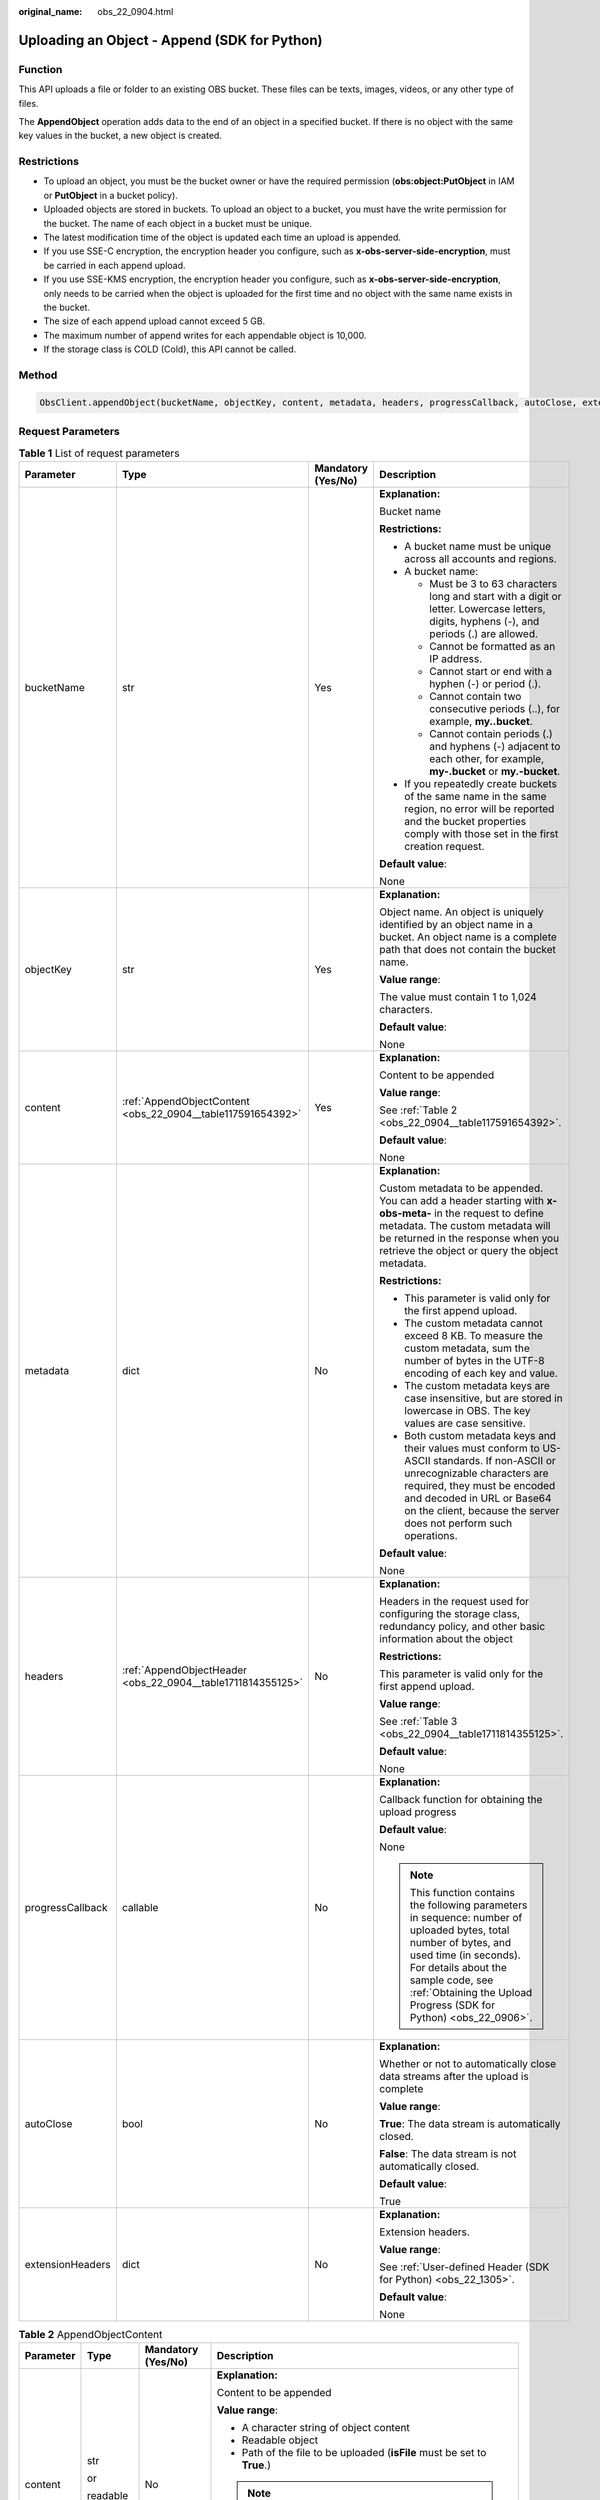 :original_name: obs_22_0904.html

.. _obs_22_0904:

Uploading an Object - Append (SDK for Python)
=============================================

Function
--------

This API uploads a file or folder to an existing OBS bucket. These files can be texts, images, videos, or any other type of files.

The **AppendObject** operation adds data to the end of an object in a specified bucket. If there is no object with the same key values in the bucket, a new object is created.

Restrictions
------------

-  To upload an object, you must be the bucket owner or have the required permission (**obs:object:PutObject** in IAM or **PutObject** in a bucket policy).
-  Uploaded objects are stored in buckets. To upload an object to a bucket, you must have the write permission for the bucket. The name of each object in a bucket must be unique.
-  The latest modification time of the object is updated each time an upload is appended.
-  If you use SSE-C encryption, the encryption header you configure, such as **x-obs-server-side-encryption**, must be carried in each append upload.
-  If you use SSE-KMS encryption, the encryption header you configure, such as **x-obs-server-side-encryption**, only needs to be carried when the object is uploaded for the first time and no object with the same name exists in the bucket.
-  The size of each append upload cannot exceed 5 GB.
-  The maximum number of append writes for each appendable object is 10,000.
-  If the storage class is COLD (Cold), this API cannot be called.

Method
------

.. code-block::

   ObsClient.appendObject(bucketName, objectKey, content, metadata, headers, progressCallback, autoClose, extensionHeaders)

Request Parameters
------------------

.. table:: **Table 1** List of request parameters

   +------------------+-------------------------------------------------------------+--------------------+-----------------------------------------------------------------------------------------------------------------------------------------------------------------------------------------------------------------------------------------------------------------+
   | Parameter        | Type                                                        | Mandatory (Yes/No) | Description                                                                                                                                                                                                                                                     |
   +==================+=============================================================+====================+=================================================================================================================================================================================================================================================================+
   | bucketName       | str                                                         | Yes                | **Explanation:**                                                                                                                                                                                                                                                |
   |                  |                                                             |                    |                                                                                                                                                                                                                                                                 |
   |                  |                                                             |                    | Bucket name                                                                                                                                                                                                                                                     |
   |                  |                                                             |                    |                                                                                                                                                                                                                                                                 |
   |                  |                                                             |                    | **Restrictions:**                                                                                                                                                                                                                                               |
   |                  |                                                             |                    |                                                                                                                                                                                                                                                                 |
   |                  |                                                             |                    | -  A bucket name must be unique across all accounts and regions.                                                                                                                                                                                                |
   |                  |                                                             |                    | -  A bucket name:                                                                                                                                                                                                                                               |
   |                  |                                                             |                    |                                                                                                                                                                                                                                                                 |
   |                  |                                                             |                    |    -  Must be 3 to 63 characters long and start with a digit or letter. Lowercase letters, digits, hyphens (-), and periods (.) are allowed.                                                                                                                    |
   |                  |                                                             |                    |    -  Cannot be formatted as an IP address.                                                                                                                                                                                                                     |
   |                  |                                                             |                    |    -  Cannot start or end with a hyphen (-) or period (.).                                                                                                                                                                                                      |
   |                  |                                                             |                    |    -  Cannot contain two consecutive periods (..), for example, **my..bucket**.                                                                                                                                                                                 |
   |                  |                                                             |                    |    -  Cannot contain periods (.) and hyphens (-) adjacent to each other, for example, **my-.bucket** or **my.-bucket**.                                                                                                                                         |
   |                  |                                                             |                    |                                                                                                                                                                                                                                                                 |
   |                  |                                                             |                    | -  If you repeatedly create buckets of the same name in the same region, no error will be reported and the bucket properties comply with those set in the first creation request.                                                                               |
   |                  |                                                             |                    |                                                                                                                                                                                                                                                                 |
   |                  |                                                             |                    | **Default value**:                                                                                                                                                                                                                                              |
   |                  |                                                             |                    |                                                                                                                                                                                                                                                                 |
   |                  |                                                             |                    | None                                                                                                                                                                                                                                                            |
   +------------------+-------------------------------------------------------------+--------------------+-----------------------------------------------------------------------------------------------------------------------------------------------------------------------------------------------------------------------------------------------------------------+
   | objectKey        | str                                                         | Yes                | **Explanation:**                                                                                                                                                                                                                                                |
   |                  |                                                             |                    |                                                                                                                                                                                                                                                                 |
   |                  |                                                             |                    | Object name. An object is uniquely identified by an object name in a bucket. An object name is a complete path that does not contain the bucket name.                                                                                                           |
   |                  |                                                             |                    |                                                                                                                                                                                                                                                                 |
   |                  |                                                             |                    | **Value range**:                                                                                                                                                                                                                                                |
   |                  |                                                             |                    |                                                                                                                                                                                                                                                                 |
   |                  |                                                             |                    | The value must contain 1 to 1,024 characters.                                                                                                                                                                                                                   |
   |                  |                                                             |                    |                                                                                                                                                                                                                                                                 |
   |                  |                                                             |                    | **Default value**:                                                                                                                                                                                                                                              |
   |                  |                                                             |                    |                                                                                                                                                                                                                                                                 |
   |                  |                                                             |                    | None                                                                                                                                                                                                                                                            |
   +------------------+-------------------------------------------------------------+--------------------+-----------------------------------------------------------------------------------------------------------------------------------------------------------------------------------------------------------------------------------------------------------------+
   | content          | :ref:`AppendObjectContent <obs_22_0904__table117591654392>` | Yes                | **Explanation:**                                                                                                                                                                                                                                                |
   |                  |                                                             |                    |                                                                                                                                                                                                                                                                 |
   |                  |                                                             |                    | Content to be appended                                                                                                                                                                                                                                          |
   |                  |                                                             |                    |                                                                                                                                                                                                                                                                 |
   |                  |                                                             |                    | **Value range**:                                                                                                                                                                                                                                                |
   |                  |                                                             |                    |                                                                                                                                                                                                                                                                 |
   |                  |                                                             |                    | See :ref:`Table 2 <obs_22_0904__table117591654392>`.                                                                                                                                                                                                            |
   |                  |                                                             |                    |                                                                                                                                                                                                                                                                 |
   |                  |                                                             |                    | **Default value**:                                                                                                                                                                                                                                              |
   |                  |                                                             |                    |                                                                                                                                                                                                                                                                 |
   |                  |                                                             |                    | None                                                                                                                                                                                                                                                            |
   +------------------+-------------------------------------------------------------+--------------------+-----------------------------------------------------------------------------------------------------------------------------------------------------------------------------------------------------------------------------------------------------------------+
   | metadata         | dict                                                        | No                 | **Explanation:**                                                                                                                                                                                                                                                |
   |                  |                                                             |                    |                                                                                                                                                                                                                                                                 |
   |                  |                                                             |                    | Custom metadata to be appended. You can add a header starting with **x-obs-meta-** in the request to define metadata. The custom metadata will be returned in the response when you retrieve the object or query the object metadata.                           |
   |                  |                                                             |                    |                                                                                                                                                                                                                                                                 |
   |                  |                                                             |                    | **Restrictions:**                                                                                                                                                                                                                                               |
   |                  |                                                             |                    |                                                                                                                                                                                                                                                                 |
   |                  |                                                             |                    | -  This parameter is valid only for the first append upload.                                                                                                                                                                                                    |
   |                  |                                                             |                    | -  The custom metadata cannot exceed 8 KB. To measure the custom metadata, sum the number of bytes in the UTF-8 encoding of each key and value.                                                                                                                 |
   |                  |                                                             |                    | -  The custom metadata keys are case insensitive, but are stored in lowercase in OBS. The key values are case sensitive.                                                                                                                                        |
   |                  |                                                             |                    | -  Both custom metadata keys and their values must conform to US-ASCII standards. If non-ASCII or unrecognizable characters are required, they must be encoded and decoded in URL or Base64 on the client, because the server does not perform such operations. |
   |                  |                                                             |                    |                                                                                                                                                                                                                                                                 |
   |                  |                                                             |                    | **Default value**:                                                                                                                                                                                                                                              |
   |                  |                                                             |                    |                                                                                                                                                                                                                                                                 |
   |                  |                                                             |                    | None                                                                                                                                                                                                                                                            |
   +------------------+-------------------------------------------------------------+--------------------+-----------------------------------------------------------------------------------------------------------------------------------------------------------------------------------------------------------------------------------------------------------------+
   | headers          | :ref:`AppendObjectHeader <obs_22_0904__table1711814355125>` | No                 | **Explanation:**                                                                                                                                                                                                                                                |
   |                  |                                                             |                    |                                                                                                                                                                                                                                                                 |
   |                  |                                                             |                    | Headers in the request used for configuring the storage class, redundancy policy, and other basic information about the object                                                                                                                                  |
   |                  |                                                             |                    |                                                                                                                                                                                                                                                                 |
   |                  |                                                             |                    | **Restrictions:**                                                                                                                                                                                                                                               |
   |                  |                                                             |                    |                                                                                                                                                                                                                                                                 |
   |                  |                                                             |                    | This parameter is valid only for the first append upload.                                                                                                                                                                                                       |
   |                  |                                                             |                    |                                                                                                                                                                                                                                                                 |
   |                  |                                                             |                    | **Value range**:                                                                                                                                                                                                                                                |
   |                  |                                                             |                    |                                                                                                                                                                                                                                                                 |
   |                  |                                                             |                    | See :ref:`Table 3 <obs_22_0904__table1711814355125>`.                                                                                                                                                                                                           |
   |                  |                                                             |                    |                                                                                                                                                                                                                                                                 |
   |                  |                                                             |                    | **Default value**:                                                                                                                                                                                                                                              |
   |                  |                                                             |                    |                                                                                                                                                                                                                                                                 |
   |                  |                                                             |                    | None                                                                                                                                                                                                                                                            |
   +------------------+-------------------------------------------------------------+--------------------+-----------------------------------------------------------------------------------------------------------------------------------------------------------------------------------------------------------------------------------------------------------------+
   | progressCallback | callable                                                    | No                 | **Explanation:**                                                                                                                                                                                                                                                |
   |                  |                                                             |                    |                                                                                                                                                                                                                                                                 |
   |                  |                                                             |                    | Callback function for obtaining the upload progress                                                                                                                                                                                                             |
   |                  |                                                             |                    |                                                                                                                                                                                                                                                                 |
   |                  |                                                             |                    | **Default value**:                                                                                                                                                                                                                                              |
   |                  |                                                             |                    |                                                                                                                                                                                                                                                                 |
   |                  |                                                             |                    | None                                                                                                                                                                                                                                                            |
   |                  |                                                             |                    |                                                                                                                                                                                                                                                                 |
   |                  |                                                             |                    | .. note::                                                                                                                                                                                                                                                       |
   |                  |                                                             |                    |                                                                                                                                                                                                                                                                 |
   |                  |                                                             |                    |    This function contains the following parameters in sequence: number of uploaded bytes, total number of bytes, and used time (in seconds). For details about the sample code, see :ref:`Obtaining the Upload Progress (SDK for Python) <obs_22_0906>`.        |
   +------------------+-------------------------------------------------------------+--------------------+-----------------------------------------------------------------------------------------------------------------------------------------------------------------------------------------------------------------------------------------------------------------+
   | autoClose        | bool                                                        | No                 | **Explanation:**                                                                                                                                                                                                                                                |
   |                  |                                                             |                    |                                                                                                                                                                                                                                                                 |
   |                  |                                                             |                    | Whether or not to automatically close data streams after the upload is complete                                                                                                                                                                                 |
   |                  |                                                             |                    |                                                                                                                                                                                                                                                                 |
   |                  |                                                             |                    | **Value range**:                                                                                                                                                                                                                                                |
   |                  |                                                             |                    |                                                                                                                                                                                                                                                                 |
   |                  |                                                             |                    | **True**: The data stream is automatically closed.                                                                                                                                                                                                              |
   |                  |                                                             |                    |                                                                                                                                                                                                                                                                 |
   |                  |                                                             |                    | **False**: The data stream is not automatically closed.                                                                                                                                                                                                         |
   |                  |                                                             |                    |                                                                                                                                                                                                                                                                 |
   |                  |                                                             |                    | **Default value**:                                                                                                                                                                                                                                              |
   |                  |                                                             |                    |                                                                                                                                                                                                                                                                 |
   |                  |                                                             |                    | True                                                                                                                                                                                                                                                            |
   +------------------+-------------------------------------------------------------+--------------------+-----------------------------------------------------------------------------------------------------------------------------------------------------------------------------------------------------------------------------------------------------------------+
   | extensionHeaders | dict                                                        | No                 | **Explanation:**                                                                                                                                                                                                                                                |
   |                  |                                                             |                    |                                                                                                                                                                                                                                                                 |
   |                  |                                                             |                    | Extension headers.                                                                                                                                                                                                                                              |
   |                  |                                                             |                    |                                                                                                                                                                                                                                                                 |
   |                  |                                                             |                    | **Value range**:                                                                                                                                                                                                                                                |
   |                  |                                                             |                    |                                                                                                                                                                                                                                                                 |
   |                  |                                                             |                    | See :ref:`User-defined Header (SDK for Python) <obs_22_1305>`.                                                                                                                                                                                                  |
   |                  |                                                             |                    |                                                                                                                                                                                                                                                                 |
   |                  |                                                             |                    | **Default value**:                                                                                                                                                                                                                                              |
   |                  |                                                             |                    |                                                                                                                                                                                                                                                                 |
   |                  |                                                             |                    | None                                                                                                                                                                                                                                                            |
   +------------------+-------------------------------------------------------------+--------------------+-----------------------------------------------------------------------------------------------------------------------------------------------------------------------------------------------------------------------------------------------------------------+

.. _obs_22_0904__table117591654392:

.. table:: **Table 2** AppendObjectContent

   +-----------------+-----------------+--------------------+---------------------------------------------------------------------------------------------------------------------------------------------------------------------------------------------------------------------------------------------------------------------------------------------------+
   | Parameter       | Type            | Mandatory (Yes/No) | Description                                                                                                                                                                                                                                                                                       |
   +=================+=================+====================+===================================================================================================================================================================================================================================================================================================+
   | content         | str             | No                 | **Explanation:**                                                                                                                                                                                                                                                                                  |
   |                 |                 |                    |                                                                                                                                                                                                                                                                                                   |
   |                 | or              |                    | Content to be appended                                                                                                                                                                                                                                                                            |
   |                 |                 |                    |                                                                                                                                                                                                                                                                                                   |
   |                 | readable object |                    | **Value range**:                                                                                                                                                                                                                                                                                  |
   |                 |                 |                    |                                                                                                                                                                                                                                                                                                   |
   |                 |                 |                    | -  A character string of object content                                                                                                                                                                                                                                                           |
   |                 |                 |                    | -  Readable object                                                                                                                                                                                                                                                                                |
   |                 |                 |                    | -  Path of the file to be uploaded (**isFile** must be set to **True**.)                                                                                                                                                                                                                          |
   |                 |                 |                    |                                                                                                                                                                                                                                                                                                   |
   |                 |                 |                    | .. note::                                                                                                                                                                                                                                                                                         |
   |                 |                 |                    |                                                                                                                                                                                                                                                                                                   |
   |                 |                 |                    |    If **content** is a readable object that contains the **read** attribute, data can be read from **content**. Otherwise, the object content is a character string.                                                                                                                              |
   |                 |                 |                    |                                                                                                                                                                                                                                                                                                   |
   |                 |                 |                    | **Default value**:                                                                                                                                                                                                                                                                                |
   |                 |                 |                    |                                                                                                                                                                                                                                                                                                   |
   |                 |                 |                    | None                                                                                                                                                                                                                                                                                              |
   +-----------------+-----------------+--------------------+---------------------------------------------------------------------------------------------------------------------------------------------------------------------------------------------------------------------------------------------------------------------------------------------------+
   | position        | int             | Yes                | **Explanation:**                                                                                                                                                                                                                                                                                  |
   |                 |                 |                    |                                                                                                                                                                                                                                                                                                   |
   |                 | or              |                    | Position where the object data is appended                                                                                                                                                                                                                                                        |
   |                 |                 |                    |                                                                                                                                                                                                                                                                                                   |
   |                 | str             |                    | **Restrictions:**                                                                                                                                                                                                                                                                                 |
   |                 |                 |                    |                                                                                                                                                                                                                                                                                                   |
   |                 |                 |                    | For an object to be appended, the value of **position** must be set to **0** when the object is uploaded for the first time. For the second append upload, the value of **position** should be set to the value of **nextPosition** returned in the response when the first upload is successful. |
   |                 |                 |                    |                                                                                                                                                                                                                                                                                                   |
   |                 |                 |                    | **Value range**:                                                                                                                                                                                                                                                                                  |
   |                 |                 |                    |                                                                                                                                                                                                                                                                                                   |
   |                 |                 |                    | An integer greater than or equal to 0, in bytes                                                                                                                                                                                                                                                   |
   |                 |                 |                    |                                                                                                                                                                                                                                                                                                   |
   |                 |                 |                    | **Default value**:                                                                                                                                                                                                                                                                                |
   |                 |                 |                    |                                                                                                                                                                                                                                                                                                   |
   |                 |                 |                    | 0                                                                                                                                                                                                                                                                                                 |
   +-----------------+-----------------+--------------------+---------------------------------------------------------------------------------------------------------------------------------------------------------------------------------------------------------------------------------------------------------------------------------------------------+
   | offset          | int             | No                 | **Explanation:**                                                                                                                                                                                                                                                                                  |
   |                 |                 |                    |                                                                                                                                                                                                                                                                                                   |
   |                 | or              |                    | Offset, in bytes. This parameter is required if the content for an append upload is a local file.                                                                                                                                                                                                 |
   |                 |                 |                    |                                                                                                                                                                                                                                                                                                   |
   |                 | str             |                    | **Value range**:                                                                                                                                                                                                                                                                                  |
   |                 |                 |                    |                                                                                                                                                                                                                                                                                                   |
   |                 |                 |                    | An integer greater than or equal to 0, in bytes                                                                                                                                                                                                                                                   |
   |                 |                 |                    |                                                                                                                                                                                                                                                                                                   |
   |                 |                 |                    | **Default value**:                                                                                                                                                                                                                                                                                |
   |                 |                 |                    |                                                                                                                                                                                                                                                                                                   |
   |                 |                 |                    | **0**                                                                                                                                                                                                                                                                                             |
   +-----------------+-----------------+--------------------+---------------------------------------------------------------------------------------------------------------------------------------------------------------------------------------------------------------------------------------------------------------------------------------------------+
   | isFile          | bool            | No                 | **Explanation:**                                                                                                                                                                                                                                                                                  |
   |                 |                 |                    |                                                                                                                                                                                                                                                                                                   |
   |                 |                 |                    | Whether **content** indicates the file path.                                                                                                                                                                                                                                                      |
   |                 |                 |                    |                                                                                                                                                                                                                                                                                                   |
   |                 |                 |                    | **Value range**:                                                                                                                                                                                                                                                                                  |
   |                 |                 |                    |                                                                                                                                                                                                                                                                                                   |
   |                 |                 |                    | **True**: **content** indicates the file path.                                                                                                                                                                                                                                                    |
   |                 |                 |                    |                                                                                                                                                                                                                                                                                                   |
   |                 |                 |                    | **False**: **content** does not indicate the file path.                                                                                                                                                                                                                                           |
   |                 |                 |                    |                                                                                                                                                                                                                                                                                                   |
   |                 |                 |                    | **Default value**:                                                                                                                                                                                                                                                                                |
   |                 |                 |                    |                                                                                                                                                                                                                                                                                                   |
   |                 |                 |                    | False                                                                                                                                                                                                                                                                                             |
   +-----------------+-----------------+--------------------+---------------------------------------------------------------------------------------------------------------------------------------------------------------------------------------------------------------------------------------------------------------------------------------------------+

.. _obs_22_0904__table1711814355125:

.. table:: **Table 3** AppendObjectHeader

   +-----------------------+-----------------------------------------------------------------+--------------------+----------------------------------------------------------------------------------------------------------------------------------------------------------------------------------------------------------------------------+
   | Parameter             | Type                                                            | Mandatory (Yes/No) | Description                                                                                                                                                                                                                |
   +=======================+=================================================================+====================+============================================================================================================================================================================================================================+
   | md5                   | str                                                             | No                 | **Explanation:**                                                                                                                                                                                                           |
   |                       |                                                                 |                    |                                                                                                                                                                                                                            |
   |                       |                                                                 |                    | Base64-encoded MD5 value of the content to be appended. It is used for the OBS server to verify data integrity.                                                                                                            |
   |                       |                                                                 |                    |                                                                                                                                                                                                                            |
   |                       |                                                                 |                    | **Value range**:                                                                                                                                                                                                           |
   |                       |                                                                 |                    |                                                                                                                                                                                                                            |
   |                       |                                                                 |                    | Base64-encoded 128-bit MD5 value of the request body calculated according to RFC 1864                                                                                                                                      |
   |                       |                                                                 |                    |                                                                                                                                                                                                                            |
   |                       |                                                                 |                    | Example: **n58IG6hfM7vqI4K0vnWpog==**                                                                                                                                                                                      |
   |                       |                                                                 |                    |                                                                                                                                                                                                                            |
   |                       |                                                                 |                    | **Default value**:                                                                                                                                                                                                         |
   |                       |                                                                 |                    |                                                                                                                                                                                                                            |
   |                       |                                                                 |                    | None                                                                                                                                                                                                                       |
   +-----------------------+-----------------------------------------------------------------+--------------------+----------------------------------------------------------------------------------------------------------------------------------------------------------------------------------------------------------------------------+
   | acl                   | str                                                             | No                 | **Explanation:**                                                                                                                                                                                                           |
   |                       |                                                                 |                    |                                                                                                                                                                                                                            |
   |                       |                                                                 |                    | Pre-defined access control policies, which can be specified in the append upload request.                                                                                                                                  |
   |                       |                                                                 |                    |                                                                                                                                                                                                                            |
   |                       |                                                                 |                    | **Restrictions:**                                                                                                                                                                                                          |
   |                       |                                                                 |                    |                                                                                                                                                                                                                            |
   |                       |                                                                 |                    | This parameter can only be configured in the first request for append upload. The configurations specified in the first request will be used in subsequent requests by default.                                            |
   |                       |                                                                 |                    |                                                                                                                                                                                                                            |
   |                       |                                                                 |                    | **Value range**:                                                                                                                                                                                                           |
   |                       |                                                                 |                    |                                                                                                                                                                                                                            |
   |                       |                                                                 |                    | See :ref:`Table 4 <obs_22_0904__table123794144120>`.                                                                                                                                                                       |
   |                       |                                                                 |                    |                                                                                                                                                                                                                            |
   |                       |                                                                 |                    | **Default value**:                                                                                                                                                                                                         |
   |                       |                                                                 |                    |                                                                                                                                                                                                                            |
   |                       |                                                                 |                    | None                                                                                                                                                                                                                       |
   +-----------------------+-----------------------------------------------------------------+--------------------+----------------------------------------------------------------------------------------------------------------------------------------------------------------------------------------------------------------------------+
   | location              | str                                                             | No                 | **Explanation:**                                                                                                                                                                                                           |
   |                       |                                                                 |                    |                                                                                                                                                                                                                            |
   |                       |                                                                 |                    | If the bucket is configured with website hosting, the request for obtaining the object can be redirected to another object in the bucket or an external URL.                                                               |
   |                       |                                                                 |                    |                                                                                                                                                                                                                            |
   |                       |                                                                 |                    | The request is redirected to object **anotherPage.html** in the same bucket:                                                                                                                                               |
   |                       |                                                                 |                    |                                                                                                                                                                                                                            |
   |                       |                                                                 |                    | **location:/anotherPage.html**                                                                                                                                                                                             |
   |                       |                                                                 |                    |                                                                                                                                                                                                                            |
   |                       |                                                                 |                    | The request is redirected to an external URL **http://www.example.com/**:                                                                                                                                                  |
   |                       |                                                                 |                    |                                                                                                                                                                                                                            |
   |                       |                                                                 |                    | **location:http://www.example.com/**                                                                                                                                                                                       |
   |                       |                                                                 |                    |                                                                                                                                                                                                                            |
   |                       |                                                                 |                    | OBS obtains the specified value from the header and stores it in the object metadata **location**.                                                                                                                         |
   |                       |                                                                 |                    |                                                                                                                                                                                                                            |
   |                       |                                                                 |                    | **Restrictions:**                                                                                                                                                                                                          |
   |                       |                                                                 |                    |                                                                                                                                                                                                                            |
   |                       |                                                                 |                    | -  This parameter can only be configured in the first request for append upload. The configurations specified in the first request will be used in subsequent requests by default.                                         |
   |                       |                                                                 |                    | -  The value must start with a slash (/), **http://**, or **https://** and cannot exceed 2 KB.                                                                                                                             |
   |                       |                                                                 |                    | -  OBS only supports redirection for objects in the root directory of a bucket.                                                                                                                                            |
   |                       |                                                                 |                    |                                                                                                                                                                                                                            |
   |                       |                                                                 |                    | **Default value**:                                                                                                                                                                                                         |
   |                       |                                                                 |                    |                                                                                                                                                                                                                            |
   |                       |                                                                 |                    | None                                                                                                                                                                                                                       |
   +-----------------------+-----------------------------------------------------------------+--------------------+----------------------------------------------------------------------------------------------------------------------------------------------------------------------------------------------------------------------------+
   | contentType           | str                                                             | No                 | **Explanation:**                                                                                                                                                                                                           |
   |                       |                                                                 |                    |                                                                                                                                                                                                                            |
   |                       |                                                                 |                    | MIME type of the object specified in the first append upload MIME type is a standard way of describing a data type and is used by the browser to decide how to display data.                                               |
   |                       |                                                                 |                    |                                                                                                                                                                                                                            |
   |                       |                                                                 |                    | **Value range**:                                                                                                                                                                                                           |
   |                       |                                                                 |                    |                                                                                                                                                                                                                            |
   |                       |                                                                 |                    | See :ref:`What Is Content-Type (MIME)? (Python SDK) <obs_22_1702>`                                                                                                                                                         |
   |                       |                                                                 |                    |                                                                                                                                                                                                                            |
   |                       |                                                                 |                    | **Restrictions:**                                                                                                                                                                                                          |
   |                       |                                                                 |                    |                                                                                                                                                                                                                            |
   |                       |                                                                 |                    | This parameter can only be configured in the first request for append upload. The configurations specified in the first request will be used in subsequent requests by default.                                            |
   |                       |                                                                 |                    |                                                                                                                                                                                                                            |
   |                       |                                                                 |                    | **Default value**:                                                                                                                                                                                                         |
   |                       |                                                                 |                    |                                                                                                                                                                                                                            |
   |                       |                                                                 |                    | If you do not specify **contentType** when uploading an object, the SDK determines the object type based on the suffix of the specified object name and automatically assigns a value to **contentType**.                  |
   +-----------------------+-----------------------------------------------------------------+--------------------+----------------------------------------------------------------------------------------------------------------------------------------------------------------------------------------------------------------------------+
   | contentLength         | int                                                             | No                 | **Explanation:**                                                                                                                                                                                                           |
   |                       |                                                                 |                    |                                                                                                                                                                                                                            |
   |                       |                                                                 |                    | Length of the content to be appended                                                                                                                                                                                       |
   |                       |                                                                 |                    |                                                                                                                                                                                                                            |
   |                       |                                                                 |                    | **Restrictions:**                                                                                                                                                                                                          |
   |                       |                                                                 |                    |                                                                                                                                                                                                                            |
   |                       |                                                                 |                    | -  The object size in a single upload ranges from 0 to 5 GB.                                                                                                                                                               |
   |                       |                                                                 |                    | -  To upload files larger than 5 GB, :ref:`multipart uploads <obs_22_1001>` should be used.                                                                                                                                |
   |                       |                                                                 |                    |                                                                                                                                                                                                                            |
   |                       |                                                                 |                    | **Default value**:                                                                                                                                                                                                         |
   |                       |                                                                 |                    |                                                                                                                                                                                                                            |
   |                       |                                                                 |                    | If this parameter is not specified, OBS SDK for Python automatically calculates the size of the object.                                                                                                                    |
   +-----------------------+-----------------------------------------------------------------+--------------------+----------------------------------------------------------------------------------------------------------------------------------------------------------------------------------------------------------------------------+
   | sseHeader             | :ref:`SseCHeader <obs_22_0904__table11818204175810>`            | No                 | **Explanation:**                                                                                                                                                                                                           |
   |                       |                                                                 |                    |                                                                                                                                                                                                                            |
   |                       | or                                                              |                    | Server-side encryption header                                                                                                                                                                                              |
   |                       |                                                                 |                    |                                                                                                                                                                                                                            |
   |                       | :ref:`SseKmsHeader <obs_22_0904__table92332031109>`             |                    | **Restrictions:**                                                                                                                                                                                                          |
   |                       |                                                                 |                    |                                                                                                                                                                                                                            |
   |                       |                                                                 |                    | This parameter can only be configured in the first request for append upload. The configurations specified in the first request will be used in subsequent requests by default.                                            |
   |                       |                                                                 |                    |                                                                                                                                                                                                                            |
   |                       |                                                                 |                    | **Default value**:                                                                                                                                                                                                         |
   |                       |                                                                 |                    |                                                                                                                                                                                                                            |
   |                       |                                                                 |                    | None                                                                                                                                                                                                                       |
   +-----------------------+-----------------------------------------------------------------+--------------------+----------------------------------------------------------------------------------------------------------------------------------------------------------------------------------------------------------------------------+
   | storageClass          | str                                                             | No                 | **Explanation:**                                                                                                                                                                                                           |
   |                       |                                                                 |                    |                                                                                                                                                                                                                            |
   |                       |                                                                 |                    | Storage class of the object that can be specified in the append upload request                                                                                                                                             |
   |                       |                                                                 |                    |                                                                                                                                                                                                                            |
   |                       |                                                                 |                    | **Restrictions:**                                                                                                                                                                                                          |
   |                       |                                                                 |                    |                                                                                                                                                                                                                            |
   |                       |                                                                 |                    | This parameter can only be configured in the first request for append upload. The configurations specified in the first request will be used in subsequent requests by default.                                            |
   |                       |                                                                 |                    |                                                                                                                                                                                                                            |
   |                       |                                                                 |                    | **Value range**:                                                                                                                                                                                                           |
   |                       |                                                                 |                    |                                                                                                                                                                                                                            |
   |                       |                                                                 |                    | -  If the storage class is Standard, leave this parameter blank.                                                                                                                                                           |
   |                       |                                                                 |                    | -  For details about the available storage classes, see :ref:`Table 5 <obs_22_0904__table822710253619>`.                                                                                                                   |
   |                       |                                                                 |                    |                                                                                                                                                                                                                            |
   |                       |                                                                 |                    | **Default value**:                                                                                                                                                                                                         |
   |                       |                                                                 |                    |                                                                                                                                                                                                                            |
   |                       |                                                                 |                    | None                                                                                                                                                                                                                       |
   +-----------------------+-----------------------------------------------------------------+--------------------+----------------------------------------------------------------------------------------------------------------------------------------------------------------------------------------------------------------------------+
   | successActionRedirect | str                                                             | No                 | **Explanation:**                                                                                                                                                                                                           |
   |                       |                                                                 |                    |                                                                                                                                                                                                                            |
   |                       |                                                                 |                    | Address (URL) to which a successfully answered request is redirected                                                                                                                                                       |
   |                       |                                                                 |                    |                                                                                                                                                                                                                            |
   |                       |                                                                 |                    | -  If the value is valid and the request is successful, OBS returns status code **303**. **Location** in the returned results contains **SuccessActionRedirect** as well as the bucket name, object name, and object ETag. |
   |                       |                                                                 |                    | -  If the value is invalid, OBS ignores this parameter. In such case, **Location** in the returned results indicates the object address, and OBS returns a status code based on whether the operation succeeds or fails.   |
   |                       |                                                                 |                    |                                                                                                                                                                                                                            |
   |                       |                                                                 |                    | **Default value**:                                                                                                                                                                                                         |
   |                       |                                                                 |                    |                                                                                                                                                                                                                            |
   |                       |                                                                 |                    | None                                                                                                                                                                                                                       |
   +-----------------------+-----------------------------------------------------------------+--------------------+----------------------------------------------------------------------------------------------------------------------------------------------------------------------------------------------------------------------------+
   | extensionGrants       | list of :ref:`ExtensionGrant <obs_22_0904__table1083623718109>` | No                 | **Explanation:**                                                                                                                                                                                                           |
   |                       |                                                                 |                    |                                                                                                                                                                                                                            |
   |                       |                                                                 |                    | List of extension permissions that can be specified in the append upload request                                                                                                                                           |
   |                       |                                                                 |                    |                                                                                                                                                                                                                            |
   |                       |                                                                 |                    | **Restrictions:**                                                                                                                                                                                                          |
   |                       |                                                                 |                    |                                                                                                                                                                                                                            |
   |                       |                                                                 |                    | This parameter can only be configured in the first request for append upload. The configurations specified in the first request will be used in subsequent requests by default.                                            |
   |                       |                                                                 |                    |                                                                                                                                                                                                                            |
   |                       |                                                                 |                    | **Value range**:                                                                                                                                                                                                           |
   |                       |                                                                 |                    |                                                                                                                                                                                                                            |
   |                       |                                                                 |                    | See :ref:`Table 8 <obs_22_0904__table1083623718109>`.                                                                                                                                                                      |
   |                       |                                                                 |                    |                                                                                                                                                                                                                            |
   |                       |                                                                 |                    | **Default value**:                                                                                                                                                                                                         |
   |                       |                                                                 |                    |                                                                                                                                                                                                                            |
   |                       |                                                                 |                    | The value specified in the first append upload request                                                                                                                                                                     |
   +-----------------------+-----------------------------------------------------------------+--------------------+----------------------------------------------------------------------------------------------------------------------------------------------------------------------------------------------------------------------------+
   | expires               | int                                                             | No                 | **Explanation:**                                                                                                                                                                                                           |
   |                       |                                                                 |                    |                                                                                                                                                                                                                            |
   |                       |                                                                 |                    | Lifecycle (starting from the last modification time of the object) that can be specified in the append upload request. Once the object expires, it is automatically deleted.                                               |
   |                       |                                                                 |                    |                                                                                                                                                                                                                            |
   |                       |                                                                 |                    | **Restrictions:**                                                                                                                                                                                                          |
   |                       |                                                                 |                    |                                                                                                                                                                                                                            |
   |                       |                                                                 |                    | -  This parameter can only be configured in the first request for append upload. The configurations specified in the first request will be used in subsequent requests by default.                                         |
   |                       |                                                                 |                    | -  This parameter can be configured only when uploading the object. It cannot be modified by calling a metadata modification API.                                                                                          |
   |                       |                                                                 |                    |                                                                                                                                                                                                                            |
   |                       |                                                                 |                    | **Value range**:                                                                                                                                                                                                           |
   |                       |                                                                 |                    |                                                                                                                                                                                                                            |
   |                       |                                                                 |                    | An integer greater than or equal to 0, in days                                                                                                                                                                             |
   |                       |                                                                 |                    |                                                                                                                                                                                                                            |
   |                       |                                                                 |                    | **Default value**:                                                                                                                                                                                                         |
   |                       |                                                                 |                    |                                                                                                                                                                                                                            |
   |                       |                                                                 |                    | None                                                                                                                                                                                                                       |
   +-----------------------+-----------------------------------------------------------------+--------------------+----------------------------------------------------------------------------------------------------------------------------------------------------------------------------------------------------------------------------+

.. _obs_22_0904__table123794144120:

.. table:: **Table 4** HeadPermission

   +--------------------------------------------+-----------------------------+------------------------------------------------------------------------------------------------------------------------------------------------------------------------------------------------------------------------------------------------------------------------------------------------------------------------------------------------------------------+
   | Constant                                   | Default Value               | Description                                                                                                                                                                                                                                                                                                                                                      |
   +============================================+=============================+==================================================================================================================================================================================================================================================================================================================================================================+
   | HeadPermission.PRIVATE                     | private                     | Private read/write                                                                                                                                                                                                                                                                                                                                               |
   |                                            |                             |                                                                                                                                                                                                                                                                                                                                                                  |
   |                                            |                             | A bucket or object can only be accessed by its owner.                                                                                                                                                                                                                                                                                                            |
   +--------------------------------------------+-----------------------------+------------------------------------------------------------------------------------------------------------------------------------------------------------------------------------------------------------------------------------------------------------------------------------------------------------------------------------------------------------------+
   | HeadPermission.PUBLIC_READ                 | public-read                 | Public read and private write                                                                                                                                                                                                                                                                                                                                    |
   |                                            |                             |                                                                                                                                                                                                                                                                                                                                                                  |
   |                                            |                             | If this permission is granted on a bucket, anyone can read the object list, multipart uploads, metadata, and object versions in the bucket.                                                                                                                                                                                                                      |
   |                                            |                             |                                                                                                                                                                                                                                                                                                                                                                  |
   |                                            |                             | If it is granted on an object, anyone can read the content and metadata of the object.                                                                                                                                                                                                                                                                           |
   +--------------------------------------------+-----------------------------+------------------------------------------------------------------------------------------------------------------------------------------------------------------------------------------------------------------------------------------------------------------------------------------------------------------------------------------------------------------+
   | HeadPermission.PUBLIC_READ_WRITE           | public-read-write           | Public read/write                                                                                                                                                                                                                                                                                                                                                |
   |                                            |                             |                                                                                                                                                                                                                                                                                                                                                                  |
   |                                            |                             | If this permission is granted on a bucket, anyone can read the object list, multipart tasks, metadata, and object versions in the bucket, and can upload or delete objects, initiate multipart upload tasks, upload parts, assemble parts, copy parts, and abort multipart upload tasks.                                                                         |
   |                                            |                             |                                                                                                                                                                                                                                                                                                                                                                  |
   |                                            |                             | If it is granted on an object, anyone can read the content and metadata of the object.                                                                                                                                                                                                                                                                           |
   +--------------------------------------------+-----------------------------+------------------------------------------------------------------------------------------------------------------------------------------------------------------------------------------------------------------------------------------------------------------------------------------------------------------------------------------------------------------+
   | HeadPermission.PUBLIC_READ_DELIVERED       | public-read-delivered       | Public read on a bucket as well as objects in the bucket                                                                                                                                                                                                                                                                                                         |
   |                                            |                             |                                                                                                                                                                                                                                                                                                                                                                  |
   |                                            |                             | If this permission is granted on a bucket, anyone can read the object list, multipart tasks, metadata, and object versions, and read the content and metadata of objects in the bucket.                                                                                                                                                                          |
   |                                            |                             |                                                                                                                                                                                                                                                                                                                                                                  |
   |                                            |                             | .. note::                                                                                                                                                                                                                                                                                                                                                        |
   |                                            |                             |                                                                                                                                                                                                                                                                                                                                                                  |
   |                                            |                             |    **PUBLIC_READ_DELIVERED** cannot be applied to objects.                                                                                                                                                                                                                                                                                                       |
   +--------------------------------------------+-----------------------------+------------------------------------------------------------------------------------------------------------------------------------------------------------------------------------------------------------------------------------------------------------------------------------------------------------------------------------------------------------------+
   | HeadPermission.PUBLIC_READ_WRITE_DELIVERED | public-read-write-delivered | Public read/write on a bucket as well as objects in the bucket                                                                                                                                                                                                                                                                                                   |
   |                                            |                             |                                                                                                                                                                                                                                                                                                                                                                  |
   |                                            |                             | If this permission is granted on a bucket, anyone can read the object list, multipart uploads, metadata, and object versions in the bucket, and can upload or delete objects, initiate multipart upload tasks, upload parts, assemble parts, copy parts, and abort multipart uploads. They can also read the content and metadata of objects in the bucket.      |
   |                                            |                             |                                                                                                                                                                                                                                                                                                                                                                  |
   |                                            |                             | .. note::                                                                                                                                                                                                                                                                                                                                                        |
   |                                            |                             |                                                                                                                                                                                                                                                                                                                                                                  |
   |                                            |                             |    **PUBLIC_READ_WRITE_DELIVERED** cannot be applied to objects.                                                                                                                                                                                                                                                                                                 |
   +--------------------------------------------+-----------------------------+------------------------------------------------------------------------------------------------------------------------------------------------------------------------------------------------------------------------------------------------------------------------------------------------------------------------------------------------------------------+
   | HeadPermission.BUCKET_OWNER_FULL_CONTROL   | public-read-write-delivered | If this permission is granted on an object, only the bucket and object owners have the full control over the object. By default, if you upload an object to a bucket of any other user, the bucket owner does not have the permissions on your object. After you grant this policy to the bucket owner, the bucket owner can have full control over your object. |
   +--------------------------------------------+-----------------------------+------------------------------------------------------------------------------------------------------------------------------------------------------------------------------------------------------------------------------------------------------------------------------------------------------------------------------------------------------------------+

.. _obs_22_0904__table822710253619:

.. table:: **Table 5** StorageClass

   +-----------------------+------------------------+-----------------------------------------------------------------------------------------------------------------------------------------------------------------------------------+
   | Parameter             | Type                   | Description                                                                                                                                                                       |
   +=======================+========================+===================================================================================================================================================================================+
   | STANDARD              | Standard storage class | **Explanation:**                                                                                                                                                                  |
   |                       |                        |                                                                                                                                                                                   |
   |                       |                        | Features low access latency and high throughput and is used for storing massive, frequently accessed (multiple times a month) or small objects (< 1 MB) requiring quick response. |
   +-----------------------+------------------------+-----------------------------------------------------------------------------------------------------------------------------------------------------------------------------------+
   | WARM                  | Warm storage class     | **Explanation:**                                                                                                                                                                  |
   |                       |                        |                                                                                                                                                                                   |
   |                       |                        | Used for storing data that is semi-frequently accessed (fewer than 12 times a year) but is instantly available when needed.                                                       |
   +-----------------------+------------------------+-----------------------------------------------------------------------------------------------------------------------------------------------------------------------------------+
   | COLD                  | Cold storage class     | **Explanation:**                                                                                                                                                                  |
   |                       |                        |                                                                                                                                                                                   |
   |                       |                        | Used for storing rarely accessed (once a year) data.                                                                                                                              |
   +-----------------------+------------------------+-----------------------------------------------------------------------------------------------------------------------------------------------------------------------------------+

.. _obs_22_0904__table11818204175810:

.. table:: **Table 6** SseCHeader

   +-----------------+-----------------+--------------------+--------------------------------------------------------------------------------------------------------------------------------------------------------------------------------+
   | Parameter       | Type            | Mandatory (Yes/No) | Description                                                                                                                                                                    |
   +=================+=================+====================+================================================================================================================================================================================+
   | encryption      | str             | Yes                | **Explanation:**                                                                                                                                                               |
   |                 |                 |                    |                                                                                                                                                                                |
   |                 |                 |                    | SSE-C used for encrypting objects                                                                                                                                              |
   |                 |                 |                    |                                                                                                                                                                                |
   |                 |                 |                    | **Value range**:                                                                                                                                                               |
   |                 |                 |                    |                                                                                                                                                                                |
   |                 |                 |                    | **AES256**                                                                                                                                                                     |
   |                 |                 |                    |                                                                                                                                                                                |
   |                 |                 |                    | **Default value**:                                                                                                                                                             |
   |                 |                 |                    |                                                                                                                                                                                |
   |                 |                 |                    | None                                                                                                                                                                           |
   +-----------------+-----------------+--------------------+--------------------------------------------------------------------------------------------------------------------------------------------------------------------------------+
   | key             | str             | Yes                | **Explanation:**                                                                                                                                                               |
   |                 |                 |                    |                                                                                                                                                                                |
   |                 |                 |                    | Key used in SSE-C encryption. It corresponds to the encryption method. For example, if **encryption** is set to **AES256**, the key is calculated using the AES-256 algorithm. |
   |                 |                 |                    |                                                                                                                                                                                |
   |                 |                 |                    | **Value range**:                                                                                                                                                               |
   |                 |                 |                    |                                                                                                                                                                                |
   |                 |                 |                    | The value must contain 32 characters.                                                                                                                                          |
   |                 |                 |                    |                                                                                                                                                                                |
   |                 |                 |                    | **Default value**:                                                                                                                                                             |
   |                 |                 |                    |                                                                                                                                                                                |
   |                 |                 |                    | None                                                                                                                                                                           |
   +-----------------+-----------------+--------------------+--------------------------------------------------------------------------------------------------------------------------------------------------------------------------------+

.. _obs_22_0904__table92332031109:

.. table:: **Table 7** SseKmsHeader

   +-----------------+-----------------+--------------------+------------------------------------------------------------------------------------------------------------------------------------------------------------------------+
   | Parameter       | Type            | Mandatory (Yes/No) | Description                                                                                                                                                            |
   +=================+=================+====================+========================================================================================================================================================================+
   | encryption      | str             | Yes                | **Explanation:**                                                                                                                                                       |
   |                 |                 |                    |                                                                                                                                                                        |
   |                 |                 |                    | SSE-KMS used for encrypting objects                                                                                                                                    |
   |                 |                 |                    |                                                                                                                                                                        |
   |                 |                 |                    | **Value range**:                                                                                                                                                       |
   |                 |                 |                    |                                                                                                                                                                        |
   |                 |                 |                    | **kms**                                                                                                                                                                |
   |                 |                 |                    |                                                                                                                                                                        |
   |                 |                 |                    | **Default value**:                                                                                                                                                     |
   |                 |                 |                    |                                                                                                                                                                        |
   |                 |                 |                    | None                                                                                                                                                                   |
   +-----------------+-----------------+--------------------+------------------------------------------------------------------------------------------------------------------------------------------------------------------------+
   | key             | str             | No                 | **Explanation:**                                                                                                                                                       |
   |                 |                 |                    |                                                                                                                                                                        |
   |                 |                 |                    | Master key used in SSE-KMS                                                                                                                                             |
   |                 |                 |                    |                                                                                                                                                                        |
   |                 |                 |                    | **Value range**:                                                                                                                                                       |
   |                 |                 |                    |                                                                                                                                                                        |
   |                 |                 |                    | The following two formats are supported:                                                                                                                               |
   |                 |                 |                    |                                                                                                                                                                        |
   |                 |                 |                    | -  *regionID*\ **:**\ *domainID*\ **:key/**\ *key_id*                                                                                                                  |
   |                 |                 |                    | -  *key_id*                                                                                                                                                            |
   |                 |                 |                    |                                                                                                                                                                        |
   |                 |                 |                    | In the preceding formats:                                                                                                                                              |
   |                 |                 |                    |                                                                                                                                                                        |
   |                 |                 |                    | -  *regionID* indicates the ID of the region where the key is used.                                                                                                    |
   |                 |                 |                    | -  *domainID* indicates the ID of the account that the key is for. To obtain it, see :ref:`How Do I Get My Account ID and IAM User ID? (SDK for Python) <obs_22_1703>` |
   |                 |                 |                    | -  *key_id* indicates the ID of the key created on Data Encryption Workshop (DEW).                                                                                     |
   |                 |                 |                    |                                                                                                                                                                        |
   |                 |                 |                    | **Default value**:                                                                                                                                                     |
   |                 |                 |                    |                                                                                                                                                                        |
   |                 |                 |                    | -  If this parameter is not specified, the default master key will be used.                                                                                            |
   |                 |                 |                    | -  If there is no such a default master key, OBS will create one and use it by default.                                                                                |
   +-----------------+-----------------+--------------------+------------------------------------------------------------------------------------------------------------------------------------------------------------------------+

.. _obs_22_0904__table1083623718109:

.. table:: **Table 8** ExtensionGrant

   +-----------------+-----------------+--------------------+-----------------------------------------------------------------------------------------------------------------+
   | Parameter       | Type            | Mandatory (Yes/No) | Description                                                                                                     |
   +=================+=================+====================+=================================================================================================================+
   | granteeId       | str             | No                 | **Explanation:**                                                                                                |
   |                 |                 |                    |                                                                                                                 |
   |                 |                 |                    | Account (domain) ID of the grantee                                                                              |
   |                 |                 |                    |                                                                                                                 |
   |                 |                 |                    | **Value range**:                                                                                                |
   |                 |                 |                    |                                                                                                                 |
   |                 |                 |                    | To obtain the account ID, see :ref:`How Do I Get My Account ID and IAM User ID? (SDK for Python) <obs_22_1703>` |
   |                 |                 |                    |                                                                                                                 |
   |                 |                 |                    | **Default value**:                                                                                              |
   |                 |                 |                    |                                                                                                                 |
   |                 |                 |                    | None                                                                                                            |
   +-----------------+-----------------+--------------------+-----------------------------------------------------------------------------------------------------------------+
   | permission      | str             | No                 | **Explanation:**                                                                                                |
   |                 |                 |                    |                                                                                                                 |
   |                 |                 |                    | Granted :ref:`permissions <obs_22_0904__table1061810184615>`                                                    |
   |                 |                 |                    |                                                                                                                 |
   |                 |                 |                    | **Default value**:                                                                                              |
   |                 |                 |                    |                                                                                                                 |
   |                 |                 |                    | None                                                                                                            |
   +-----------------+-----------------+--------------------+-----------------------------------------------------------------------------------------------------------------+

.. _obs_22_0904__table1061810184615:

.. table:: **Table 9** Permission

   +-----------------------------------+----------------------------------------------------------------------------------------------------------------------------------------------------+
   | Constant                          | Description                                                                                                                                        |
   +===================================+====================================================================================================================================================+
   | READ                              | Read permission                                                                                                                                    |
   |                                   |                                                                                                                                                    |
   |                                   | A grantee with this permission for a bucket can obtain the list of objects, multipart uploads, bucket metadata, and object versions in the bucket. |
   |                                   |                                                                                                                                                    |
   |                                   | A grantee with this permission for an object can obtain the object content and metadata.                                                           |
   +-----------------------------------+----------------------------------------------------------------------------------------------------------------------------------------------------+
   | WRITE                             | Write permission                                                                                                                                   |
   |                                   |                                                                                                                                                    |
   |                                   | A grantee with this permission for a bucket can upload, overwrite, and delete any object or part in the bucket.                                    |
   |                                   |                                                                                                                                                    |
   |                                   | Such permission for an object is not applicable.                                                                                                   |
   +-----------------------------------+----------------------------------------------------------------------------------------------------------------------------------------------------+
   | READ_ACP                          | Permission to read ACL configurations                                                                                                              |
   |                                   |                                                                                                                                                    |
   |                                   | A grantee with this permission can obtain the ACL of a bucket or object.                                                                           |
   |                                   |                                                                                                                                                    |
   |                                   | A bucket or object owner has this permission for the bucket or object permanently.                                                                 |
   +-----------------------------------+----------------------------------------------------------------------------------------------------------------------------------------------------+
   | WRITE_ACP                         | Permission to modify ACL configurations                                                                                                            |
   |                                   |                                                                                                                                                    |
   |                                   | A grantee with this permission can update the ACL of a bucket or object.                                                                           |
   |                                   |                                                                                                                                                    |
   |                                   | A bucket or object owner has this permission for the bucket or object permanently.                                                                 |
   |                                   |                                                                                                                                                    |
   |                                   | A grantee with this permission can modify the access control policy and thus the grantee obtains full access permissions.                          |
   +-----------------------------------+----------------------------------------------------------------------------------------------------------------------------------------------------+
   | FULL_CONTROL                      | Full control access, including read and write permissions for a bucket and its ACL, or for an object and its ACL.                                  |
   |                                   |                                                                                                                                                    |
   |                                   | A grantee with this permission for a bucket has **READ**, **WRITE**, **READ_ACP**, and **WRITE_ACP** permissions for the bucket.                   |
   |                                   |                                                                                                                                                    |
   |                                   | A grantee with this permission for an object has **READ**, **READ_ACP**, and **WRITE_ACP** permissions for the object.                             |
   +-----------------------------------+----------------------------------------------------------------------------------------------------------------------------------------------------+

Responses
---------

.. table:: **Table 10** List of returned results

   +---------------------------------------------------+-----------------------------------+
   | Type                                              | Description                       |
   +===================================================+===================================+
   | :ref:`GetResult <obs_22_0904__table133284282414>` | **Explanation:**                  |
   |                                                   |                                   |
   |                                                   | SDK common results                |
   +---------------------------------------------------+-----------------------------------+

.. _obs_22_0904__table133284282414:

.. table:: **Table 11** GetResult

   +-----------------------+-----------------------+------------------------------------------------------------------------------------------------------------------------------------------------------------------------------------------------------------------------------------------------------------------------------------------------------------------------------------+
   | Parameter             | Type                  | Description                                                                                                                                                                                                                                                                                                                        |
   +=======================+=======================+====================================================================================================================================================================================================================================================================================================================================+
   | status                | int                   | **Explanation:**                                                                                                                                                                                                                                                                                                                   |
   |                       |                       |                                                                                                                                                                                                                                                                                                                                    |
   |                       |                       | HTTP status code                                                                                                                                                                                                                                                                                                                   |
   |                       |                       |                                                                                                                                                                                                                                                                                                                                    |
   |                       |                       | **Value range**:                                                                                                                                                                                                                                                                                                                   |
   |                       |                       |                                                                                                                                                                                                                                                                                                                                    |
   |                       |                       | A status code is a group of digits ranging from 2\ *xx* (indicating successes) to 4\ *xx* or 5\ *xx* (indicating errors). It indicates the status of a response.                                                                                                                                                                   |
   |                       |                       |                                                                                                                                                                                                                                                                                                                                    |
   |                       |                       | **Default value**:                                                                                                                                                                                                                                                                                                                 |
   |                       |                       |                                                                                                                                                                                                                                                                                                                                    |
   |                       |                       | None                                                                                                                                                                                                                                                                                                                               |
   +-----------------------+-----------------------+------------------------------------------------------------------------------------------------------------------------------------------------------------------------------------------------------------------------------------------------------------------------------------------------------------------------------------+
   | reason                | str                   | **Explanation:**                                                                                                                                                                                                                                                                                                                   |
   |                       |                       |                                                                                                                                                                                                                                                                                                                                    |
   |                       |                       | Reason description.                                                                                                                                                                                                                                                                                                                |
   |                       |                       |                                                                                                                                                                                                                                                                                                                                    |
   |                       |                       | **Default value**:                                                                                                                                                                                                                                                                                                                 |
   |                       |                       |                                                                                                                                                                                                                                                                                                                                    |
   |                       |                       | None                                                                                                                                                                                                                                                                                                                               |
   +-----------------------+-----------------------+------------------------------------------------------------------------------------------------------------------------------------------------------------------------------------------------------------------------------------------------------------------------------------------------------------------------------------+
   | errorCode             | str                   | **Explanation:**                                                                                                                                                                                                                                                                                                                   |
   |                       |                       |                                                                                                                                                                                                                                                                                                                                    |
   |                       |                       | Error code returned by the OBS server. If the value of **status** is less than **300**, this parameter is left blank.                                                                                                                                                                                                              |
   |                       |                       |                                                                                                                                                                                                                                                                                                                                    |
   |                       |                       | **Default value**:                                                                                                                                                                                                                                                                                                                 |
   |                       |                       |                                                                                                                                                                                                                                                                                                                                    |
   |                       |                       | None                                                                                                                                                                                                                                                                                                                               |
   +-----------------------+-----------------------+------------------------------------------------------------------------------------------------------------------------------------------------------------------------------------------------------------------------------------------------------------------------------------------------------------------------------------+
   | errorMessage          | str                   | **Explanation:**                                                                                                                                                                                                                                                                                                                   |
   |                       |                       |                                                                                                                                                                                                                                                                                                                                    |
   |                       |                       | Error message returned by the OBS server. If the value of **status** is less than **300**, this parameter is left blank.                                                                                                                                                                                                           |
   |                       |                       |                                                                                                                                                                                                                                                                                                                                    |
   |                       |                       | **Default value**:                                                                                                                                                                                                                                                                                                                 |
   |                       |                       |                                                                                                                                                                                                                                                                                                                                    |
   |                       |                       | None                                                                                                                                                                                                                                                                                                                               |
   +-----------------------+-----------------------+------------------------------------------------------------------------------------------------------------------------------------------------------------------------------------------------------------------------------------------------------------------------------------------------------------------------------------+
   | requestId             | str                   | **Explanation:**                                                                                                                                                                                                                                                                                                                   |
   |                       |                       |                                                                                                                                                                                                                                                                                                                                    |
   |                       |                       | Request ID returned by the OBS server                                                                                                                                                                                                                                                                                              |
   |                       |                       |                                                                                                                                                                                                                                                                                                                                    |
   |                       |                       | **Default value**:                                                                                                                                                                                                                                                                                                                 |
   |                       |                       |                                                                                                                                                                                                                                                                                                                                    |
   |                       |                       | None                                                                                                                                                                                                                                                                                                                               |
   +-----------------------+-----------------------+------------------------------------------------------------------------------------------------------------------------------------------------------------------------------------------------------------------------------------------------------------------------------------------------------------------------------------+
   | indicator             | str                   | **Explanation:**                                                                                                                                                                                                                                                                                                                   |
   |                       |                       |                                                                                                                                                                                                                                                                                                                                    |
   |                       |                       | Error indicator returned by the OBS server.                                                                                                                                                                                                                                                                                        |
   |                       |                       |                                                                                                                                                                                                                                                                                                                                    |
   |                       |                       | **Default value**:                                                                                                                                                                                                                                                                                                                 |
   |                       |                       |                                                                                                                                                                                                                                                                                                                                    |
   |                       |                       | None                                                                                                                                                                                                                                                                                                                               |
   +-----------------------+-----------------------+------------------------------------------------------------------------------------------------------------------------------------------------------------------------------------------------------------------------------------------------------------------------------------------------------------------------------------+
   | hostId                | str                   | **Explanation:**                                                                                                                                                                                                                                                                                                                   |
   |                       |                       |                                                                                                                                                                                                                                                                                                                                    |
   |                       |                       | Requested server ID. If the value of **status** is less than **300**, this parameter is left blank.                                                                                                                                                                                                                                |
   |                       |                       |                                                                                                                                                                                                                                                                                                                                    |
   |                       |                       | **Default value**:                                                                                                                                                                                                                                                                                                                 |
   |                       |                       |                                                                                                                                                                                                                                                                                                                                    |
   |                       |                       | None                                                                                                                                                                                                                                                                                                                               |
   +-----------------------+-----------------------+------------------------------------------------------------------------------------------------------------------------------------------------------------------------------------------------------------------------------------------------------------------------------------------------------------------------------------+
   | resource              | str                   | **Explanation:**                                                                                                                                                                                                                                                                                                                   |
   |                       |                       |                                                                                                                                                                                                                                                                                                                                    |
   |                       |                       | Error source (a bucket or an object). If the value of **status** is less than **300**, this parameter is left blank.                                                                                                                                                                                                               |
   |                       |                       |                                                                                                                                                                                                                                                                                                                                    |
   |                       |                       | **Default value**:                                                                                                                                                                                                                                                                                                                 |
   |                       |                       |                                                                                                                                                                                                                                                                                                                                    |
   |                       |                       | None                                                                                                                                                                                                                                                                                                                               |
   +-----------------------+-----------------------+------------------------------------------------------------------------------------------------------------------------------------------------------------------------------------------------------------------------------------------------------------------------------------------------------------------------------------+
   | header                | list                  | **Explanation:**                                                                                                                                                                                                                                                                                                                   |
   |                       |                       |                                                                                                                                                                                                                                                                                                                                    |
   |                       |                       | Response header list, composed of tuples. Each tuple consists of two elements, respectively corresponding to the key and value of a response header.                                                                                                                                                                               |
   |                       |                       |                                                                                                                                                                                                                                                                                                                                    |
   |                       |                       | **Default value**:                                                                                                                                                                                                                                                                                                                 |
   |                       |                       |                                                                                                                                                                                                                                                                                                                                    |
   |                       |                       | None                                                                                                                                                                                                                                                                                                                               |
   +-----------------------+-----------------------+------------------------------------------------------------------------------------------------------------------------------------------------------------------------------------------------------------------------------------------------------------------------------------------------------------------------------------+
   | body                  | object                | **Explanation:**                                                                                                                                                                                                                                                                                                                   |
   |                       |                       |                                                                                                                                                                                                                                                                                                                                    |
   |                       |                       | Result content returned after the operation is successful. If the value of **status** is larger than **300**, the value of **body** is null. The value varies with the API being called. For details, see :ref:`Bucket-Related APIs (SDK for Python) <obs_22_0800>` and :ref:`Object-Related APIs (SDK for Python) <obs_22_0900>`. |
   |                       |                       |                                                                                                                                                                                                                                                                                                                                    |
   |                       |                       | **Default value**:                                                                                                                                                                                                                                                                                                                 |
   |                       |                       |                                                                                                                                                                                                                                                                                                                                    |
   |                       |                       | None                                                                                                                                                                                                                                                                                                                               |
   +-----------------------+-----------------------+------------------------------------------------------------------------------------------------------------------------------------------------------------------------------------------------------------------------------------------------------------------------------------------------------------------------------------+

.. table:: **Table 12** GetResult.body

   +--------------------------------------------------------------+-----------------------------------------------------------------------------------------------------------+
   | GetResult.body Type                                          | Description                                                                                               |
   +==============================================================+===========================================================================================================+
   | :ref:`AppendObjectResponse <obs_22_0904__table189513216141>` | **Explanation:**                                                                                          |
   |                                                              |                                                                                                           |
   |                                                              | Response to the append upload request. For details, see :ref:`Table 13 <obs_22_0904__table189513216141>`. |
   +--------------------------------------------------------------+-----------------------------------------------------------------------------------------------------------+

.. _obs_22_0904__table189513216141:

.. table:: **Table 13** AppendObjectResponse

   +-----------------------+-----------------------+-------------------------------------------------------------------------------------------------------------------------------------------------------------------------------------------------------------------------------------------------------------------------------------------------------------------------------------------------------------------------------------------------------------------------------------------------------------------------+
   | Parameter             | Type                  | Description                                                                                                                                                                                                                                                                                                                                                                                                                                                             |
   +=======================+=======================+=========================================================================================================================================================================================================================================================================================================================================================================================================================================================================+
   | storageClass          | str                   | **Explanation:**                                                                                                                                                                                                                                                                                                                                                                                                                                                        |
   |                       |                       |                                                                                                                                                                                                                                                                                                                                                                                                                                                                         |
   |                       |                       | Object storage class.                                                                                                                                                                                                                                                                                                                                                                                                                                                   |
   |                       |                       |                                                                                                                                                                                                                                                                                                                                                                                                                                                                         |
   |                       |                       | **Value range**:                                                                                                                                                                                                                                                                                                                                                                                                                                                        |
   |                       |                       |                                                                                                                                                                                                                                                                                                                                                                                                                                                                         |
   |                       |                       | -  If the storage class is Standard, leave this parameter blank.                                                                                                                                                                                                                                                                                                                                                                                                        |
   |                       |                       | -  For details about the available storage classes, see :ref:`Table 5 <obs_22_0904__table822710253619>`.                                                                                                                                                                                                                                                                                                                                                                |
   |                       |                       |                                                                                                                                                                                                                                                                                                                                                                                                                                                                         |
   |                       |                       | **Default value**:                                                                                                                                                                                                                                                                                                                                                                                                                                                      |
   |                       |                       |                                                                                                                                                                                                                                                                                                                                                                                                                                                                         |
   |                       |                       | None                                                                                                                                                                                                                                                                                                                                                                                                                                                                    |
   +-----------------------+-----------------------+-------------------------------------------------------------------------------------------------------------------------------------------------------------------------------------------------------------------------------------------------------------------------------------------------------------------------------------------------------------------------------------------------------------------------------------------------------------------------+
   | etag                  | str                   | **Explanation:**                                                                                                                                                                                                                                                                                                                                                                                                                                                        |
   |                       |                       |                                                                                                                                                                                                                                                                                                                                                                                                                                                                         |
   |                       |                       | ETag of an object, which is a base64-encoded 128-bit MD5 digest. ETag is the unique identifier of the object content. It can be used to determine whether the object content is changed. For example, if the ETag is **A** when an object is uploaded and is **B** when the object is downloaded, the object content is changed. The ETag reflects changes only to the contents of the object, not its metadata. An uploaded object or copied object has a unique ETag. |
   |                       |                       |                                                                                                                                                                                                                                                                                                                                                                                                                                                                         |
   |                       |                       | **Restrictions:**                                                                                                                                                                                                                                                                                                                                                                                                                                                       |
   |                       |                       |                                                                                                                                                                                                                                                                                                                                                                                                                                                                         |
   |                       |                       | If an object is encrypted using server-side encryption, the ETag is not the MD5 value of the object.                                                                                                                                                                                                                                                                                                                                                                    |
   |                       |                       |                                                                                                                                                                                                                                                                                                                                                                                                                                                                         |
   |                       |                       | **Value range**:                                                                                                                                                                                                                                                                                                                                                                                                                                                        |
   |                       |                       |                                                                                                                                                                                                                                                                                                                                                                                                                                                                         |
   |                       |                       | The value must contain 32 characters.                                                                                                                                                                                                                                                                                                                                                                                                                                   |
   |                       |                       |                                                                                                                                                                                                                                                                                                                                                                                                                                                                         |
   |                       |                       | **Default value**:                                                                                                                                                                                                                                                                                                                                                                                                                                                      |
   |                       |                       |                                                                                                                                                                                                                                                                                                                                                                                                                                                                         |
   |                       |                       | None                                                                                                                                                                                                                                                                                                                                                                                                                                                                    |
   +-----------------------+-----------------------+-------------------------------------------------------------------------------------------------------------------------------------------------------------------------------------------------------------------------------------------------------------------------------------------------------------------------------------------------------------------------------------------------------------------------------------------------------------------------+
   | nextPosition          | int                   | **Explanation:**                                                                                                                                                                                                                                                                                                                                                                                                                                                        |
   |                       |                       |                                                                                                                                                                                                                                                                                                                                                                                                                                                                         |
   |                       |                       | Start position for next appending                                                                                                                                                                                                                                                                                                                                                                                                                                       |
   |                       |                       |                                                                                                                                                                                                                                                                                                                                                                                                                                                                         |
   |                       |                       | **Value range**:                                                                                                                                                                                                                                                                                                                                                                                                                                                        |
   |                       |                       |                                                                                                                                                                                                                                                                                                                                                                                                                                                                         |
   |                       |                       | An integer greater than or equal to 0, in bytes                                                                                                                                                                                                                                                                                                                                                                                                                         |
   |                       |                       |                                                                                                                                                                                                                                                                                                                                                                                                                                                                         |
   |                       |                       | **Default value**:                                                                                                                                                                                                                                                                                                                                                                                                                                                      |
   |                       |                       |                                                                                                                                                                                                                                                                                                                                                                                                                                                                         |
   |                       |                       | None                                                                                                                                                                                                                                                                                                                                                                                                                                                                    |
   +-----------------------+-----------------------+-------------------------------------------------------------------------------------------------------------------------------------------------------------------------------------------------------------------------------------------------------------------------------------------------------------------------------------------------------------------------------------------------------------------------------------------------------------------------+
   | sseKms                | str                   | **Explanation:**                                                                                                                                                                                                                                                                                                                                                                                                                                                        |
   |                       |                       |                                                                                                                                                                                                                                                                                                                                                                                                                                                                         |
   |                       |                       | SSE-KMS algorithm                                                                                                                                                                                                                                                                                                                                                                                                                                                       |
   |                       |                       |                                                                                                                                                                                                                                                                                                                                                                                                                                                                         |
   |                       |                       | **Value range**:                                                                                                                                                                                                                                                                                                                                                                                                                                                        |
   |                       |                       |                                                                                                                                                                                                                                                                                                                                                                                                                                                                         |
   |                       |                       | **kms**                                                                                                                                                                                                                                                                                                                                                                                                                                                                 |
   |                       |                       |                                                                                                                                                                                                                                                                                                                                                                                                                                                                         |
   |                       |                       | **Default value**:                                                                                                                                                                                                                                                                                                                                                                                                                                                      |
   |                       |                       |                                                                                                                                                                                                                                                                                                                                                                                                                                                                         |
   |                       |                       | None                                                                                                                                                                                                                                                                                                                                                                                                                                                                    |
   +-----------------------+-----------------------+-------------------------------------------------------------------------------------------------------------------------------------------------------------------------------------------------------------------------------------------------------------------------------------------------------------------------------------------------------------------------------------------------------------------------------------------------------------------------+
   | sseKmsKey             | str                   | **Explanation:**                                                                                                                                                                                                                                                                                                                                                                                                                                                        |
   |                       |                       |                                                                                                                                                                                                                                                                                                                                                                                                                                                                         |
   |                       |                       | ID of the KMS master key when SSE-KMS is used                                                                                                                                                                                                                                                                                                                                                                                                                           |
   |                       |                       |                                                                                                                                                                                                                                                                                                                                                                                                                                                                         |
   |                       |                       | **Value range**:                                                                                                                                                                                                                                                                                                                                                                                                                                                        |
   |                       |                       |                                                                                                                                                                                                                                                                                                                                                                                                                                                                         |
   |                       |                       | Valid value formats are as follows:                                                                                                                                                                                                                                                                                                                                                                                                                                     |
   |                       |                       |                                                                                                                                                                                                                                                                                                                                                                                                                                                                         |
   |                       |                       | #. *regionID*\ **:**\ *domainID*\ **:key/**\ *key_id*                                                                                                                                                                                                                                                                                                                                                                                                                   |
   |                       |                       | #. key_id                                                                                                                                                                                                                                                                                                                                                                                                                                                               |
   |                       |                       |                                                                                                                                                                                                                                                                                                                                                                                                                                                                         |
   |                       |                       | In the preceding formats:                                                                                                                                                                                                                                                                                                                                                                                                                                               |
   |                       |                       |                                                                                                                                                                                                                                                                                                                                                                                                                                                                         |
   |                       |                       | -  *regionID* indicates the ID of the region where the key is used.                                                                                                                                                                                                                                                                                                                                                                                                     |
   |                       |                       | -  *domainID* indicates the ID of the account that the key is for. To obtain it, see :ref:`How Do I Get My Account ID and IAM User ID? (SDK for Python) <obs_22_1703>`                                                                                                                                                                                                                                                                                                  |
   |                       |                       | -  *key_id* indicates the ID of the key created on Data Encryption Workshop (DEW).                                                                                                                                                                                                                                                                                                                                                                                      |
   |                       |                       |                                                                                                                                                                                                                                                                                                                                                                                                                                                                         |
   |                       |                       | **Default value**:                                                                                                                                                                                                                                                                                                                                                                                                                                                      |
   |                       |                       |                                                                                                                                                                                                                                                                                                                                                                                                                                                                         |
   |                       |                       | -  If this parameter is not specified, the default master key will be used.                                                                                                                                                                                                                                                                                                                                                                                             |
   |                       |                       | -  If there is no such a default master key, the system will create one and use it by default.                                                                                                                                                                                                                                                                                                                                                                          |
   +-----------------------+-----------------------+-------------------------------------------------------------------------------------------------------------------------------------------------------------------------------------------------------------------------------------------------------------------------------------------------------------------------------------------------------------------------------------------------------------------------------------------------------------------------+
   | sseC                  | str                   | **Explanation:**                                                                                                                                                                                                                                                                                                                                                                                                                                                        |
   |                       |                       |                                                                                                                                                                                                                                                                                                                                                                                                                                                                         |
   |                       |                       | SSE-C algorithm                                                                                                                                                                                                                                                                                                                                                                                                                                                         |
   |                       |                       |                                                                                                                                                                                                                                                                                                                                                                                                                                                                         |
   |                       |                       | **Value range**:                                                                                                                                                                                                                                                                                                                                                                                                                                                        |
   |                       |                       |                                                                                                                                                                                                                                                                                                                                                                                                                                                                         |
   |                       |                       | AES256                                                                                                                                                                                                                                                                                                                                                                                                                                                                  |
   |                       |                       |                                                                                                                                                                                                                                                                                                                                                                                                                                                                         |
   |                       |                       | **Default value**:                                                                                                                                                                                                                                                                                                                                                                                                                                                      |
   |                       |                       |                                                                                                                                                                                                                                                                                                                                                                                                                                                                         |
   |                       |                       | None                                                                                                                                                                                                                                                                                                                                                                                                                                                                    |
   +-----------------------+-----------------------+-------------------------------------------------------------------------------------------------------------------------------------------------------------------------------------------------------------------------------------------------------------------------------------------------------------------------------------------------------------------------------------------------------------------------------------------------------------------------+
   | sseCKeyMd5            | str                   | **Explanation:**                                                                                                                                                                                                                                                                                                                                                                                                                                                        |
   |                       |                       |                                                                                                                                                                                                                                                                                                                                                                                                                                                                         |
   |                       |                       | MD5 value of the key for encrypting objects when SSE-C is used. This value is used to check whether any error occurs during the transmission of the key.                                                                                                                                                                                                                                                                                                                |
   |                       |                       |                                                                                                                                                                                                                                                                                                                                                                                                                                                                         |
   |                       |                       | **Restrictions:**                                                                                                                                                                                                                                                                                                                                                                                                                                                       |
   |                       |                       |                                                                                                                                                                                                                                                                                                                                                                                                                                                                         |
   |                       |                       | The value is encrypted by MD5 and then encoded by Base64, for example, **4XvB3tbNTN+tIEVa0/fGaQ==**.                                                                                                                                                                                                                                                                                                                                                                    |
   |                       |                       |                                                                                                                                                                                                                                                                                                                                                                                                                                                                         |
   |                       |                       | **Default value**:                                                                                                                                                                                                                                                                                                                                                                                                                                                      |
   |                       |                       |                                                                                                                                                                                                                                                                                                                                                                                                                                                                         |
   |                       |                       | None                                                                                                                                                                                                                                                                                                                                                                                                                                                                    |
   +-----------------------+-----------------------+-------------------------------------------------------------------------------------------------------------------------------------------------------------------------------------------------------------------------------------------------------------------------------------------------------------------------------------------------------------------------------------------------------------------------------------------------------------------------+
   | objectUrl             | str                   | **Explanation:**                                                                                                                                                                                                                                                                                                                                                                                                                                                        |
   |                       |                       |                                                                                                                                                                                                                                                                                                                                                                                                                                                                         |
   |                       |                       | Full path to the object                                                                                                                                                                                                                                                                                                                                                                                                                                                 |
   |                       |                       |                                                                                                                                                                                                                                                                                                                                                                                                                                                                         |
   |                       |                       | **Default value**:                                                                                                                                                                                                                                                                                                                                                                                                                                                      |
   |                       |                       |                                                                                                                                                                                                                                                                                                                                                                                                                                                                         |
   |                       |                       | None                                                                                                                                                                                                                                                                                                                                                                                                                                                                    |
   +-----------------------+-----------------------+-------------------------------------------------------------------------------------------------------------------------------------------------------------------------------------------------------------------------------------------------------------------------------------------------------------------------------------------------------------------------------------------------------------------------------------------------------------------------+

Code Examples
-------------

This example appends content to an object.

::

   from obs import ObsClient
   from obs import AppendObjectContent
   import os
   import traceback

   # Obtain an AK and SK pair using environment variables or import the AK and SK pair in other ways. Using hard coding may result in leakage.
   # Obtain an AK and SK pair on the management console.
   ak = os.getenv("AccessKeyID")
   sk = os.getenv("SecretAccessKey")
   # (Optional) If you use a temporary AK and SK pair and a security token to access OBS, obtain them from environment variables.
   # security_token = os.getenv("SecurityToken")
   # Set server to the endpoint of the region where the bucket is located.
   server = "https://your-endpoint"

   # Create an obsClient instance.
   # If you use a temporary AK and SK pair and a security token to access OBS, you must specify security_token when creating an instance.
   obsClient = ObsClient(access_key_id=ak, secret_access_key=sk, server=server)
   try:
       # Specify the message body of the request for an append upload.
       content = AppendObjectContent()
       # Specify the content to be appended.
       content.content = 'Hello OBS'
       # Specify the starting position (byte 0 in this example) the content is appended to.
       content.position = 0
       # If you upload an object for the first time using the append upload, an error will be reported (status code 409) if an ordinary object with the same name already exists.
       bucketName = "examplebucket"
       # Specify the name of the object to append content to.
       objectKey = "objectname"
       # Append content to the object.
       resp = obsClient.appendObject(bucketName, objectKey, content)

       # If status code 2xx is returned, the API is called successfully. Otherwise, the API call fails.
       if resp.status < 300:
           print('Append Object Succeeded')
           print('requestId:', resp.requestId)
           print('nextPosition:', resp.body.nextPosition)
       else:
           print('Append Object Failed')
           print('requestId:', resp.requestId)
           print('errorCode:', resp.errorCode)
           print('errorMessage:', resp.errorMessage)
   except:
       print('Append Object Failed')
       print(traceback.format_exc())

.. note::

   -  Objects uploaded using **ObsClient.putObject**, referred to as common objects, can overwrite objects uploaded using **ObsClient.appendObject**, referred to as appendable objects. Data cannot be appended to an appendable object anymore once the object has been overwritten by a common object.
   -  When you upload an object for the first time in appendable mode, an exception will be reported (HTTP status code **409**) if a common object with the same name exists.
   -  The ETag returned for the append upload is the ETag for the appended content, rather than that of the whole object.
   -  Data appended each time can be up to 5 GB, and a maximum of 10,000 uploads can be appended for an object.
   -  After an append upload is successful, you can obtain the location for the next append upload by using **body.nextPosition** in the returned results or call **ObsClient.getObjectMetadata**.
